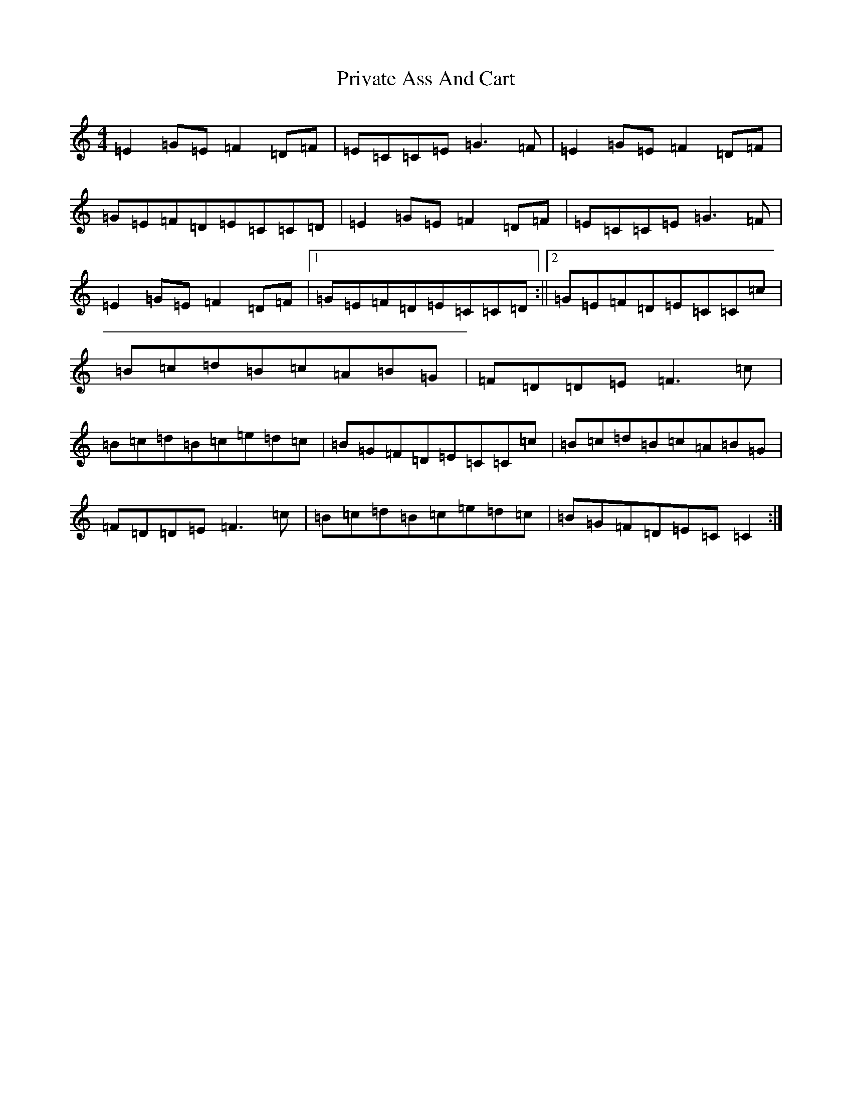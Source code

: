 X: 11650
T: Private Ass And Cart
S: https://thesession.org/tunes/963#setting16694
Z: G Major
R: reel
M: 4/4
L: 1/8
K: C Major
=E2=G=E=F2=D=F|=E=C=C=E=G3=F|=E2=G=E=F2=D=F|=G=E=F=D=E=C=C=D|=E2=G=E=F2=D=F|=E=C=C=E=G3=F|=E2=G=E=F2=D=F|1=G=E=F=D=E=C=C=D:||2=G=E=F=D=E=C=C=c|=B=c=d=B=c=A=B=G|=F=D=D=E=F3=c|=B=c=d=B=c=e=d=c|=B=G=F=D=E=C=C=c|=B=c=d=B=c=A=B=G|=F=D=D=E=F3=c|=B=c=d=B=c=e=d=c|=B=G=F=D=E=C=C2:|